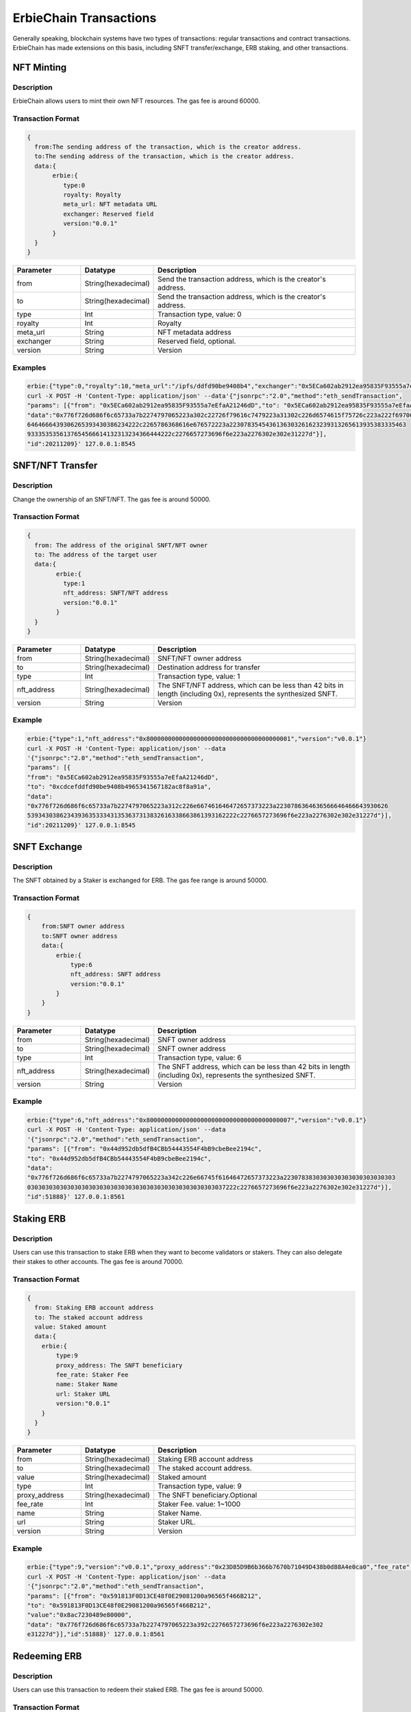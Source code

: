 ==========================================
ErbieChain Transactions
==========================================
Generally speaking, blockchain systems have two types of transactions: regular transactions and contract transactions. ErbieChain has made extensions on this basis, including SNFT transfer/exchange, ERB staking, and other transactions.

NFT Minting
==========================================
Description
------------------------------
ErbieChain allows users to mint their own NFT resources. The gas fee is around 60000.

Transaction Format
------------------------------
.. code-block::

    {
      from:The sending address of the transaction, which is the creator address.
      to:The sending address of the transaction, which is the creator address.
      data:{
           erbie:{
              type:0
              royalty: Royalty
              meta_url: NFT metadata URL
              exchanger: Reserved field
              version:"0.0.1"
           }
      }
    }

.. csv-table:: 
    :header: "Parameter", "Datatype", "Description"
    :widths: 10, 10, 30

    "from", "String(hexadecimal) ", "Send the transaction address, which is the creator's address."
    "to", "String(hexadecimal) ", "Send the transaction address, which is the creator's address."
    "type", "Int", "Transaction type, value: 0"
    "royalty", "Int", "Royalty"
    "meta_url", "String", "NFT metadata address"
    "exchanger", "String", "Reserved field, optional. "
    "version", "String", "Version"

Examples
------------------------------

.. code-block::

    erbie:{"type":0,"royalty":10,"meta_url":"/ipfs/ddfd90be9408b4","exchanger":"0x5ECa602ab2912ea95835F93555a7eEfaA21246dD","version":"v0.0.1"}
    curl -X POST -H 'Content-Type: application/json' --data'{"jsonrpc":"2.0","method":"eth_sendTransaction",
    "params": [{"from": "0x5ECa602ab2912ea95835F93555a7eEfaA21246dD","to": "0x5ECa602ab2912ea95835F93555a7eEfaA21246dD",
    "data":"0x776f726d686f6c65733a7b2274797065223a302c22726f79616c7479223a31302c226d6574615f75726c223a222f697066732f
    6464666439306265393430386234222c2265786368616e676572223a2230783545436136303261623239313265613935383335463
    9333535356137654566614132313234366444222c2276657273696f6e223a2276302e302e31227d"}],
    "id":20211209}' 127.0.0.1:8545

SNFT/NFT Transfer
==========================================
Description
------------------------------
Change the ownership of an SNFT/NFT. The gas fee is around 50000.

Transaction Format
------------------------------
.. code-block::

    {
      from: The address of the original SNFT/NFT owner
      to: The address of the target user
      data:{
            erbie:{
              type:1
              nft_address: SNFT/NFT address
              version:"0.0.1"
            }
      }
    }

.. csv-table:: 
    :header: "Parameter", "Datatype", "Description"
    :widths: 10, 10, 30

    "from", "String(hexadecimal) ", "SNFT/NFT owner address"
    "to", "String(hexadecimal) ", "Destination address for transfer"
    "type", "Int", "Transaction type, value: 1"
    "nft_address", "String(hexadecimal) ", "The SNFT/NFT address, which can be less than 42 bits in length (including 0x), represents the synthesized SNFT."
    "version", "String", "Version"

Example
------------------------------

.. code-block::

    erbie:{"type":1,"nft_address":"0x8000000000000000000000000000000000000001","version":"v0.0.1"}
    curl -X POST -H 'Content-Type: application/json' --data
    '{"jsonrpc":"2.0","method":"eth_sendTransaction",
    "params": [{
    "from": "0x5ECa602ab2912ea95835F93555a7eEfaA21246dD",
    "to": "0xcdcefddfd90be9408b4965341567182ac8f8a91a",
    "data":
    "0x776f726d686f6c65733a7b2274797065223a312c226e667461646472657373223a2230786364636566646466643930626
    5393430386234393635333431353637313832616338663861393162222c2276657273696f6e223a2276302e302e31227d"}],
    "id":20211209}' 127.0.0.1:8545

SNFT Exchange
==========================================
Description
------------------------------
The SNFT obtained by a Staker is exchanged for ERB. The gas fee range is around 50000.

Transaction Format
------------------------------
.. code-block::

    {
        from:SNFT owner address
        to:SNFT owner address
        data:{
            erbie:{
                type:6
                nft_address: SNFT address
                version:"0.0.1"
            }
        }
    }

.. csv-table:: 
    :header: "Parameter", "Datatype", "Description"
    :widths: 10, 10, 30

    "from", "String(hexadecimal) ", "SNFT owner address"
    "to", "String(hexadecimal) ", "SNFT owner address"
    "type", "Int", "Transaction type, value: 6"
    "nft_address", "String(hexadecimal) ", "The SNFT address, which can be less than 42 bits in length (including 0x), represents the synthesized SNFT."
    "version", "String", "Version"

Example
------------------------------

.. code-block::

    erbie:{"type":6,"nft_address":"0x8000000000000000000000000000000000000007","version":"v0.0.1"}
    curl -X POST -H 'Content-Type: application/json' --data
    '{"jsonrpc":"2.0","method":"eth_sendTransaction",
    "params": [{"from": "0x44d952db5dfB4CBb54443554F4bB9cbeBee2194c",
    "to": "0x44d952db5dfB4CBb54443554F4bB9cbeBee2194c",
    "data":
    "0x776f726d686f6c65733a7b2274797065223a342c226e66745f61646472657373223a2230783830303030303030303030303
    0303030303030303030303030303030303030303030303030303037222c2276657273696f6e223a2276302e302e31227d"}],
    "id":51888}' 127.0.0.1:8561

Staking ERB
==========================================
Description
------------------------------
Users can use this transaction to stake ERB when they want to become validators or stakers. They can also delegate their stakes to other accounts. The gas fee is around 70000.

Transaction Format
------------------------------
.. code-block::     

    {
      from: Staking ERB account address
      to: The staked account address
      value: Staked amount
      data:{
        erbie:{
            type:9
            proxy_address: The SNFT beneficiary
            fee_rate: Staker Fee
            name: Staker Name
            url: Staker URL
            version:"0.0.1"
        }
      }
    }

.. csv-table:: 
    :header: "Parameter", "Datatype", "Description"
    :widths: 10, 10, 30

    "from", "String(hexadecimal) ", "Staking ERB account address"
    "to", "String(hexadecimal) ", "The staked account address."
    "value","String(hexadecimal) ","Staked amount"
    "type", "Int", "Transaction type, value: 9"
    "proxy_address", "String(hexadecimal) ", "The SNFT beneficiary.Optional"
    "fee_rate", "Int", "Staker Fee. value: 1~1000"
    "name", "String", "Staker Name."
    "url", "String", "Staker URL."
    "version", "String", "Version"

Example
------------------------------

.. code-block:: 

    erbie:{"type":9,"version":"v0.0.1","proxy_address":"0x23D85D9B6b366b7670b71049D438b0d88A4e0ca0","fee_rate":1000}
    curl -X POST -H 'Content-Type: application/json' --data
    '{"jsonrpc":"2.0","method":"eth_sendTransaction",
    "params": [{"from": "0x591813F0D13CE48f0E29081200a96565f466B212",
    "to": "0x591813F0D13CE48f0E29081200a96565f466B212",
    "value":"0x8ac7230489e80000",
    "data": "0x776f726d686f6c65733a7b2274797065223a392c2276657273696f6e223a2276302e302
    e31227d"}],"id":51888}' 127.0.0.1:8561

Redeeming ERB
==========================================
Description
------------------------------
Users can use this transaction to redeem their staked ERB. The gas fee is around 50000.

Transaction Format
------------------------------
.. code-block::

    {
      from: Staking ERB account address
      to: Staking ERB account address
      value: Amount to redeem
      data:{
          erbie:{
              type:10
              version:"0.0.1"
          }
      }
    }

.. csv-table:: 
    :header: "Parameter", "Datatype", "Description"
    :widths: 10, 10, 30

    "from", "String(hexadecimal) ", "Staking ERB account address"
    "to", "String(hexadecimal) ", "Staking ERB account address"
    "value","String(hexadecimal) ","Amount to redeem"
    "type", "Int", "Transaction type, value: 10"
    "version", "String", "Version"

Example
------------------------------

.. code-block::

    erbie:{"type":10,"version":"v0.0.1"}
    curl -X POST -H 'Content-Type: application/json' --data
    '{"jsonrpc":"2.0","method":"eth_sendTransaction",
    "params": [{
    "from": "0x591813F0D13CE48f0E29081200a96565f466B212",
    "to": "0x591813F0D13CE48f0E29081200a96565f466B212",
    "value":"0x8ac7230489e80000",
    "data":
    "0x776f726d686f6c65733a7b2274797065223a31302c2276657273696f6e223a2276302e302
    e31227d"}],"id":51888}' 127.0.0.1:8561

Validator Delegation
==========================================
Description
------------------------------
Validators can use this transaction to delegate their responsibilities to a proxy account. The gas fee is around 70000.

Transaction Format
------------------------------
.. code-block::

    {
      from:Validator user address
      to:Validator user address
      data:{
          erbie:{
              type:31,
              proxy_address: Proxy address
              proxy_sign: Proxy address signature
              version:"0.0.1"
          }
      }
    }

.. csv-table:: 
    :header: "Parameter", "Datatype", "Description"
    :widths: 10, 10, 30

    "from", "String(hexadecimal) ", "Validator user address"
    "to", "String(hexadecimal) ", "Validator user address"
    "type", "Int", "Transaction type, value: 31"
    "proxy_address", "String(hexadecimal) ", "Proxy address"
    "proxy_sign", "String(hexadecimal) ", "Proxy address signature"
    "version", "String", "Version"

Example
------------------------------

.. code-block::

    erbie:{"type":31,"version":"v0.0.1","proxy_address":"0x23D85D9B6b366b7670b71049D438b0d88A4e0ca0","proxy_sign":"0x006e19f800d2b097892662b7aa9a8af211cfc754d06a17ced72c9ae5766076902ea817bfa33271cdefba01f5a7247f2e0885f8fab78b6fbf42cbe62f600cf5651b"}
    curl -X POST -H 'Content-Type: application/json' --data
    '{"jsonrpc":"2.0","method":"eth_sendTransaction",
    "params":
    [{"from": "0x591813F0D13CE48f0E29081200a96565f466B212",
    "to": "0x591813F0D13CE48f0E29081200a96565f466B212",
    "data": "0x776f726d686f6c65733a7b2274797065223a392c2276657273696f6e223a2276302e30
    2e31227d"}],
    "id":51888}' 127.0.0.1:8561

Restoring Weight
============================================
Description
------------------------------
Validators can use this transaction to restore their weight when it falls below 70%. The gas fee is around 70000.

Transaction Format
------------------------------
.. code-block::

    {
      from: Validator user address
      to: Validator user address
      data:{
          erbie:{
              type:26,
              version:"0.0.1"
          }
      }
    }

.. csv-table:: 
    :header: "Parameter", "Datatype", "Description"
    :widths: 10, 10, 30

    "from", "String(hexadecimal) ", "Validator user address"
    "to", "String(hexadecimal) ", "Validator user address"
    "type", "Int", "Transaction type, value: 26"
    "version", "String", "Version"

Example
------------------------------

.. code-block::

    erbie:{"type": 26, "version": "v0.0.1"}
    curl -X POST -H 'Content-Type: application/json' --data
    '{"jsonrpc":"2.0","method":"eth_sendTransaction",
    "params": [{
    "from": "0x591813F0D13CE48f0E29081200a96565f466B212",
    "to": "0x591813F0D13CE48f0E29081200a96565f466B212",
    "data": "776f726d686f6c65733a7b2274797065223a2032362c202276657273696f6e223a202276302e302e31227d"}],
    "id":51888}' 127.0.0.1:8561